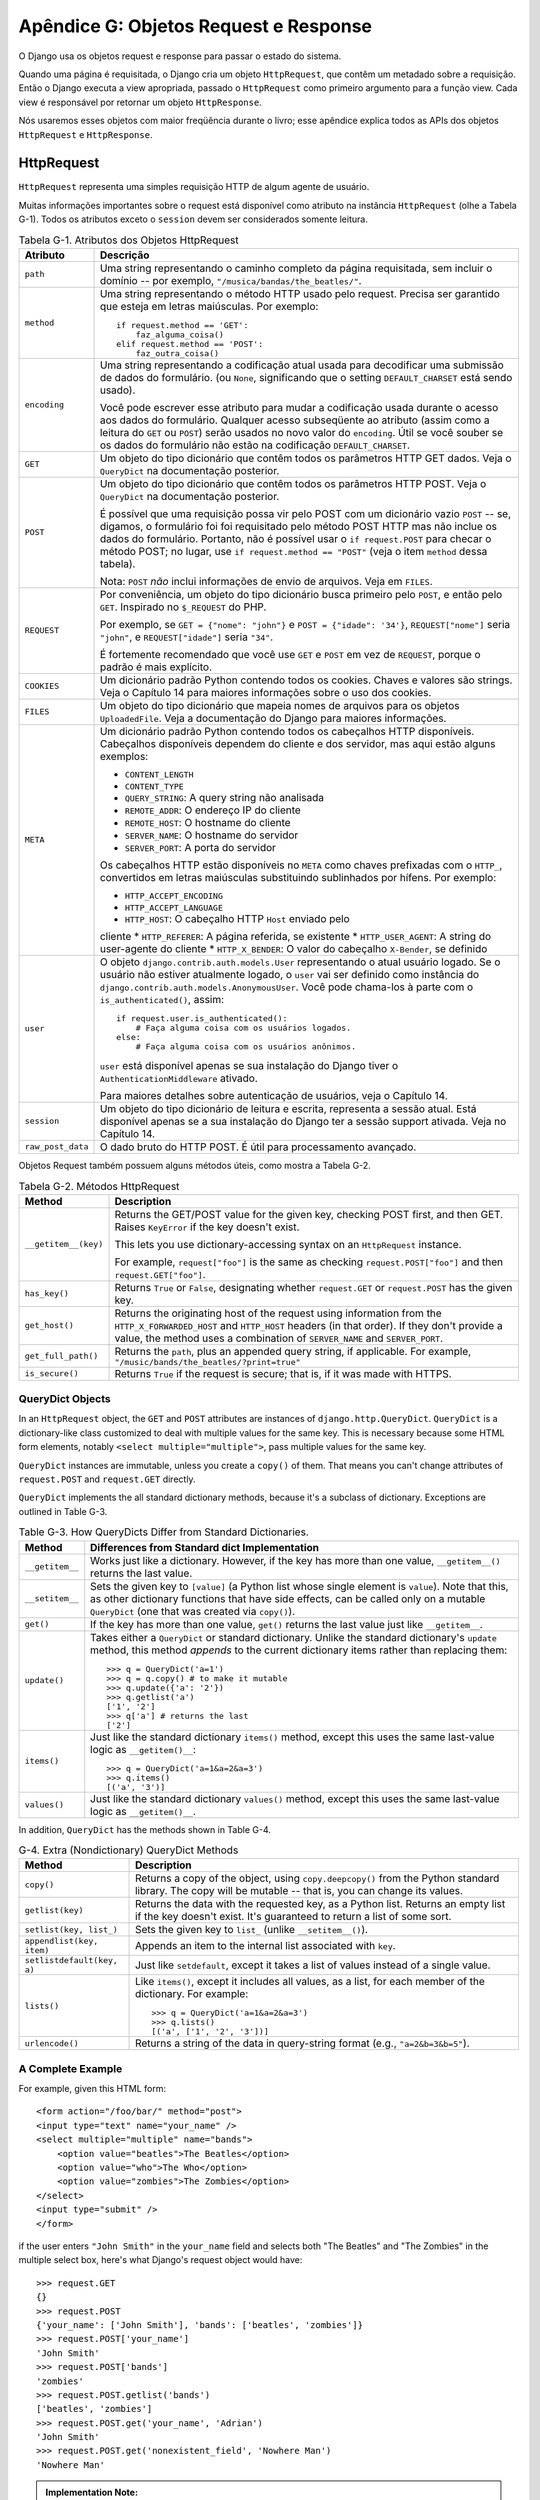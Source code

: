 ======================================
Apêndice G: Objetos Request e Response
======================================

O Django usa os objetos request e response para passar o estado do sistema. 

Quando uma página é requisitada, o Django cria um objeto ``HttpRequest``, que
contêm um metadado sobre a requisição. Então o Django executa a view apropriada, 
passado o ``HttpRequest`` como primeiro argumento para a função view. Cada
view é responsável por retornar um objeto ``HttpResponse``.

Nós usaremos esses objetos com maior freqüência durante o livro; esse apêndice explica 
todos as APIs dos objetos ``HttpRequest`` e ``HttpResponse``.

HttpRequest
===========

``HttpRequest`` representa uma simples requisição HTTP de algum agente de usuário.

Muitas informações importantes sobre o request está disponível como atributo na
instância ``HttpRequest`` (olhe a Tabela G-1). Todos os atributos exceto o 
``session`` devem ser considerados somente leitura.

.. table:: Tabela G-1. Atributos dos Objetos HttpRequest

    ==================  =======================================================
    Atributo            Descrição
    ==================  =======================================================
    ``path``            Uma string representando o caminho completo da página 
                        requisitada, sem incluir o domínio -- por exemplo,
                        ``"/musica/bandas/the_beatles/"``.

    ``method``          Uma string representando o método HTTP usado pelo request.
                        Precisa ser garantido que esteja em letras maiúsculas. Por
                        exemplo::

                            if request.method == 'GET':
                                faz_alguma_coisa()
                            elif request.method == 'POST':
                                faz_outra_coisa()

    ``encoding``        Uma string representando a codificação atual usada para
                        decodificar uma submissão de dados do formulário. (ou ``None``, 
                        significando que o setting ``DEFAULT_CHARSET`` está
                        sendo usado).

                        Você pode escrever esse atributo para mudar a codificação
                        usada durante o acesso aos dados do formulário. Qualquer acesso   
                        subseqüente ao atributo (assim como a leitura do ``GET`` ou
                        ``POST``) serão usados no novo valor do ``encoding``. Útil
                        se você souber se os dados do formulário não estão na codificação
                        ``DEFAULT_CHARSET``.

    ``GET``             Um objeto do tipo dicionário que contêm todos os parâmetros
                        HTTP GET dados. Veja o ``QueryDict`` na documentação posterior.

    ``POST``            Um objeto do tipo dicionário que contêm todos os parâmetros 
                        HTTP POST. Veja o ``QueryDict`` na documentação posterior.

                        É possível que uma requisição possa vir pelo POST com
                        um dicionário vazio ``POST`` -- se, digamos, o formulário foi
                        foi requisitado pelo método POST HTTP mas não inclue os 
                        dados do formulário. Portanto, não é possível usar o ``if
                        request.POST`` para checar o método POST;
                        no lugar, use ``if request.method == "POST"`` (veja
                        o item ``method`` dessa tabela).

                        Nota: ``POST`` *não* inclui informações de envio de 
                        arquivos. Veja em ``FILES``.

    ``REQUEST``         Por conveniência, um objeto do tipo dicionário busca
                        primeiro pelo ``POST``, e então pelo ``GET``. Inspirado
                        no ``$_REQUEST`` do PHP.

                        Por exemplo, se ``GET = {"nome": "john"}`` e ``POST
                        = {"idade": '34'}``, ``REQUEST["nome"]`` seria
                        ``"john"``, e ``REQUEST["idade"]`` seria ``"34"``.

                        É fortemente recomendado que você use ``GET`` e
                        ``POST`` em vez de ``REQUEST``, porque o padrão
                        é mais explícito.

    ``COOKIES``         Um dicionário padrão Python contendo todos os cookies.
                        Chaves e valores são strings. Veja o Capítulo 14 para
                        maiores informações sobre o uso dos cookies.

    ``FILES``           Um objeto do tipo dicionário que mapeia nomes de 
                        arquivos para os objetos ``UploadedFile``. Veja a
                        documentação do Django para maiores informações.

    ``META``            Um dicionário padrão Python contendo todos os cabeçalhos
                        HTTP disponíveis. Cabeçalhos disponíveis dependem do cliente
                        e dos servidor, mas aqui estão alguns exemplos:

                        * ``CONTENT_LENGTH``
                        * ``CONTENT_TYPE``
                        * ``QUERY_STRING``: A query string não analisada
                        * ``REMOTE_ADDR``: O endereço IP do cliente
                        * ``REMOTE_HOST``: O hostname do cliente
                        * ``SERVER_NAME``: O hostname do servidor
                        * ``SERVER_PORT``: A porta do servidor

                        Os cabeçalhos HTTP estão disponíveis no ``META`` como
                        chaves prefixadas com o ``HTTP_``, convertidos em
                        letras maiúsculas substituindo sublinhados por hífens.
                        Por exemplo:

                        * ``HTTP_ACCEPT_ENCODING``
                        * ``HTTP_ACCEPT_LANGUAGE``
                        * ``HTTP_HOST``: O cabeçalho HTTP ``Host`` enviado pelo
                        cliente
                        * ``HTTP_REFERER``: A página referida, se existente
                        * ``HTTP_USER_AGENT``: A string do user-agente do cliente
                        * ``HTTP_X_BENDER``: O valor do cabeçalho ``X-Bender``,
                        se definido

    ``user``            O objeto ``django.contrib.auth.models.User`` representando
                        o atual usuário logado. Se o usuário não estiver atualmente
                        logado, o ``user`` vai ser definido como instância do
                        ``django.contrib.auth.models.AnonymousUser``. Você pode
                        chama-los à parte com o ``is_authenticated()``, assim::

                            if request.user.is_authenticated():
                                # Faça alguma coisa com os usuários logados.
                            else:
                                # Faça alguma coisa com os usuários anônimos.

                        ``user`` está disponível apenas se sua instalação do
                        Django tiver o ``AuthenticationMiddleware`` ativado.

                        Para maiores detalhes sobre autenticação de usuários,
                        veja o Capítulo 14.

    ``session``         Um objeto do tipo dicionário de leitura e escrita,
                        representa a sessão atual. Está disponível apenas
                        se a sua instalação do Django ter a sessão support ativada.
                        Veja no Capítulo 14.

    ``raw_post_data``   O dado bruto do HTTP POST. É útil para processamento avançado.

    ==================  =======================================================

Objetos Request também possuem alguns métodos úteis, como mostra a Tabela G-2.

.. table:: Tabela G-2. Métodos HttpRequest

    ======================  ===================================================
    Method                  Description
    ======================  ===================================================
    ``__getitem__(key)``    Returns the GET/POST value for the given key,
                            checking POST first, and then GET. Raises
                            ``KeyError`` if the key doesn't exist.

                            This lets you use dictionary-accessing syntax on
                            an ``HttpRequest`` instance.

                            For example, ``request["foo"]`` is the same as
                            checking ``request.POST["foo"]`` and then
                            ``request.GET["foo"]``.

    ``has_key()``           Returns ``True`` or ``False``, designating whether
                            ``request.GET`` or ``request.POST`` has the given
                            key.

    ``get_host()``          Returns the originating host of the request using
                            information from the ``HTTP_X_FORWARDED_HOST`` and
                            ``HTTP_HOST`` headers (in that order). If they
                            don't provide a value, the method uses a
                            combination of ``SERVER_NAME`` and
                            ``SERVER_PORT``.

    ``get_full_path()``     Returns the ``path``, plus an appended query
                            string, if applicable. For example,
                            ``"/music/bands/the_beatles/?print=true"``

    ``is_secure()``         Returns ``True`` if the request is secure; that
                            is, if it was made with HTTPS.
    ======================  ===================================================

QueryDict Objects
-----------------

In an ``HttpRequest`` object, the ``GET`` and ``POST`` attributes are
instances of ``django.http.QueryDict``. ``QueryDict`` is a dictionary-like
class customized to deal with multiple values for the same key. This is
necessary because some HTML form elements, notably ``<select
multiple="multiple">``, pass multiple values for the same key.

``QueryDict`` instances are immutable, unless you create a ``copy()`` of them.
That means you can't change attributes of ``request.POST`` and ``request.GET``
directly.

``QueryDict`` implements the all standard dictionary methods, because it's a
subclass of dictionary. Exceptions are outlined in Table G-3.

.. table:: Table G-3. How QueryDicts Differ from Standard Dictionaries.

    ==================  =======================================================
    Method              Differences from Standard dict Implementation
    ==================  =======================================================
    ``__getitem__``     Works just like a dictionary. However, if the key
                        has more than one value, ``__getitem__()`` returns the
                        last value.

    ``__setitem__``     Sets the given key to ``[value]`` (a Python list whose
                        single element is ``value``). Note that this, as other
                        dictionary functions that have side effects, can
                        be called only on a mutable ``QueryDict`` (one that was
                        created via ``copy()``).

    ``get()``           If the key has more than one value, ``get()`` returns
                        the last value just like ``__getitem__``.

    ``update()``        Takes either a ``QueryDict`` or standard dictionary.
                        Unlike the standard dictionary's ``update`` method,
                        this method *appends* to the current dictionary items
                        rather than replacing them::

                            >>> q = QueryDict('a=1')
                            >>> q = q.copy() # to make it mutable
                            >>> q.update({'a': '2'})
                            >>> q.getlist('a')
                            ['1', '2']
                            >>> q['a'] # returns the last
                            ['2']

    ``items()``         Just like the standard dictionary ``items()`` method,
                        except this uses the same last-value logic as
                        ``__getitem()__``::

                             >>> q = QueryDict('a=1&a=2&a=3')
                             >>> q.items()
                             [('a', '3')]

    ``values()``        Just like the standard dictionary ``values()`` method,
                        except this uses the same last-value logic as
                        ``__getitem()__``.
    ==================  =======================================================

In addition, ``QueryDict`` has the methods shown in Table G-4.

.. table:: G-4. Extra (Nondictionary) QueryDict Methods

    ==========================  ===============================================
    Method                      Description
    ==========================  ===============================================
    ``copy()``                  Returns a copy of the object, using
                                ``copy.deepcopy()`` from the Python standard
                                library. The copy will be mutable -- that is,
                                you can change its values.

    ``getlist(key)``            Returns the data with the requested key, as a
                                Python list. Returns an empty list if the key
                                doesn't exist. It's guaranteed to return a
                                list of some sort.

    ``setlist(key, list_)``     Sets the given key to ``list_`` (unlike
                                ``__setitem__()``).

    ``appendlist(key, item)``   Appends an item to the internal list associated
                                with ``key``.

    ``setlistdefault(key, a)``  Just like ``setdefault``, except it takes a
                                list of values instead of a single value.

    ``lists()``                 Like ``items()``, except it includes all
                                values, as a list, for each member of the
                                dictionary. For example::

                                    >>> q = QueryDict('a=1&a=2&a=3')
                                    >>> q.lists()
                                    [('a', ['1', '2', '3'])]


    ``urlencode()``             Returns a string of the data in query-string
                                format (e.g., ``"a=2&b=3&b=5"``).
    ==========================  ===============================================

A Complete Example
------------------

For example, given this HTML form::

    <form action="/foo/bar/" method="post">
    <input type="text" name="your_name" />
    <select multiple="multiple" name="bands">
        <option value="beatles">The Beatles</option>
        <option value="who">The Who</option>
        <option value="zombies">The Zombies</option>
    </select>
    <input type="submit" />
    </form>

if the user enters ``"John Smith"`` in the ``your_name`` field and selects
both "The Beatles" and "The Zombies" in the multiple select box, here's what
Django's request object would have::

    >>> request.GET
    {}
    >>> request.POST
    {'your_name': ['John Smith'], 'bands': ['beatles', 'zombies']}
    >>> request.POST['your_name']
    'John Smith'
    >>> request.POST['bands']
    'zombies'
    >>> request.POST.getlist('bands')
    ['beatles', 'zombies']
    >>> request.POST.get('your_name', 'Adrian')
    'John Smith'
    >>> request.POST.get('nonexistent_field', 'Nowhere Man')
    'Nowhere Man'

.. admonition:: Implementation Note:

    The ``GET``, ``POST``, ``COOKIES``, ``FILES``, ``META``, ``REQUEST``,
    ``raw_post_data``, and ``user`` attributes are all lazily loaded. That means
    Django doesn't spend resources calculating the values of those attributes until
    your code requests them.

HttpResponse
============

In contrast to ``HttpRequest`` objects, which are created automatically by
Django, ``HttpResponse`` objects are your responsibility. Each view you write
is responsible for instantiating, populating, and returning an
``HttpResponse``.

The ``HttpResponse`` class lives at ``django.http.HttpResponse``.

Construction HttpResponses
--------------------------

Typically, you'll construct an ``HttpResponse`` to pass the contents of the
page, as a string, to the ``HttpResponse`` constructor::

    >>> response = HttpResponse("Here's the text of the Web page.")
    >>> response = HttpResponse("Text only, please.", mimetype="text/plain")

But if you want to add content incrementally, you can use ``response`` as a
filelike object::

    >>> response = HttpResponse()
    >>> response.write("<p>Here's the text of the Web page.</p>")
    >>> response.write("<p>Here's another paragraph.</p>")

You can pass ``HttpResponse`` an iterator rather than passing it
hard-coded strings. If you use this technique, follow these guidelines:

* The iterator should return strings.

* If an ``HttpResponse`` has been initialized with an iterator as its
  content, you can't use the ``HttpResponse`` instance as a filelike
  object. Doing so will raise ``Exception``.

Finally, note that ``HttpResponse`` implements a ``write()`` method, which
makes is suitable for use anywhere that Python expects a filelike object. See
Chapter 8 for some examples of using this technique.

Setting Headers
---------------

You can add and delete headers using dictionary syntax::

    >>> response = HttpResponse()
    >>> response['X-DJANGO'] = "It's the best."
    >>> del response['X-PHP']
    >>> response['X-DJANGO']
    "It's the best."

You can also use ``has_header(header)`` to check for the existence of a header.

Avoid setting ``Cookie`` headers by hand; instead, see Chapter 14 for
instructions on how cookies work in Django.

HttpResponse Subclasses
-----------------------

Django includes a number of ``HttpResponse`` subclasses that handle different
types of HTTP responses (see Table G-5). Like ``HttpResponse``, these subclasses live in
``django.http``.

.. table:: Table G-5. HttpResponse Subclasses

    ==================================  =======================================
    Class                               Description
    ==================================  =======================================
    ``HttpResponseRedirect``            The constructor takes a single argument:
                                        the path to redirect to. This can
                                        be a fully qualified URL (e.g.,
                                        ``'http://search.yahoo.com/'``) or
                                        an absolute URL with no domain (e.g.,
                                        ``'/search/'``). Note that this
                                        returns an HTTP status code 302.

    ``HttpResponsePermanentRedirect``   Like ``HttpResponseRedirect``, but it
                                        returns a permanent redirect (HTTP
                                        status code 301) instead of a "found"
                                        redirect (status code 302).

    ``HttpResponseNotModified``         The constructor doesn't take any
                                        arguments. Use this to designate that
                                        a page hasn't been modified since the
                                        user's last request.

    ``HttpResponseBadRequest``          Acts just like ``HttpResponse`` but
                                        uses a 400 status code.

    ``HttpResponseNotFound``            Acts just like ``HttpResponse`` but
                                        uses a 404 status code.

    ``HttpResponseForbidden``           Acts just like ``HttpResponse`` but
                                        uses a 403 status code.

    ``HttpResponseNotAllowed``          Like ``HttpResponse``, but uses a 405
                                        status code. It takes a single, required
                                        argument: a list of permitted methods
                                        (e.g., ``['GET', 'POST']``).

    ``HttpResponseGone``                Acts just like ``HttpResponse`` but
                                        uses a 410 status code.

    ``HttpResponseServerError``         Acts just like ``HttpResponse`` but
                                        uses a 500 status code.
    ==================================  =======================================

You can, of course, define your own ``HttpResponse`` subclass to support
different types of responses not supported out of the box.

Returning Errors
----------------

Returning HTTP error codes in Django is easy. We've already mentioned the
``HttpResponseNotFound``, ``HttpResponseForbidden``,
``HttpResponseServerError``, and other subclasses. Just return an instance of one
of those subclasses instead of a normal ``HttpResponse`` in order to signify
an error, for example::

    def my_view(request):
        # ...
        if foo:
            return HttpResponseNotFound('<h1>Page not found</h1>')
        else:
            return HttpResponse('<h1>Page was found</h1>')

Because a 404 error is by far the most common HTTP error, there's an easier
way to handle it.

When you return an error such as ``HttpResponseNotFound``, you're responsible
for defining the HTML of the resulting error page::

    return HttpResponseNotFound('<h1>Page not found</h1>')

For convenience, and because it's a good idea to have a consistent 404 error page
across your site, Django provides an ``Http404`` exception. If you raise
``Http404`` at any point in a view function, Django will catch it and return the
standard error page for your application, along with an HTTP error code 404.

Here's an example::

    from django.http import Http404

    def detail(request, poll_id):
        try:
            p = Poll.objects.get(pk=poll_id)
        except Poll.DoesNotExist:
            raise Http404
        return render(request, 'polls/detail.html', {'poll': p})

In order to use the ``Http404`` exception to its fullest, you should create a
template that is displayed when a 404 error is raised. This template should be
called ``404.html``, and it should be located in the top level of your template tree.

Customizing the 404 (Not Found) View
------------------------------------

When you raise an ``Http404`` exception, Django loads a special view devoted
to handling 404 errors. By default, it's the view
``django.views.defaults.page_not_found``, which loads and renders the template
``404.html``.

This means you need to define a ``404.html`` template in your root template
directory. This template will be used for all 404 errors.

This ``page_not_found`` view should suffice for 99% of Web applications, but
if you want to override the 404 view, you can specify ``handler404`` in your
URLconf, like so::

    from django.conf.urls.defaults import *

    urlpatterns = patterns('',
        ...
    )

    handler404 = 'mysite.views.my_custom_404_view'

Behind the scenes, Django determines the 404 view by looking for
``handler404``. By default, URLconfs contain the following line::

    from django.conf.urls.defaults import *

That takes care of setting ``handler404`` in the current module. As you can
see in ``django/conf/urls/defaults.py``, ``handler404`` is set to
``'django.views.defaults.page_not_found'`` by default.

There are three things to note about 404 views:

* The 404 view is also called if Django doesn't find a match after checking
  every regular expression in the URLconf.

* If you don't define your own 404 view -- and simply use the default,
  which is recommended -- you still have one obligation: to create a
  ``404.html`` template in the root of your template directory. The default
  404 view will use that template for all 404 errors.

* If ``DEBUG`` is set to ``True`` (in your settings module), then your 404
  view will never be used, and the traceback will be displayed instead.

Customizing the 500 (Server Error) View
---------------------------------------

Similarly, Django executes special-case behavior in the case of runtime errors
in view code. If a view results in an exception, Django will, by default, call
the view ``django.views.defaults.server_error``, which loads and renders the
template ``500.html``.

This means you need to define a ``500.html`` template in your root template
directory. This template will be used for all server errors.

This ``server_error`` view should suffice for 99% of Web applications, but if
you want to override the view, you can specify ``handler500`` in your
URLconf, like so::

    from django.conf.urls.defaults import *

    urlpatterns = patterns('',
        ...
    )

    handler500 = 'mysite.views.my_custom_error_view'
